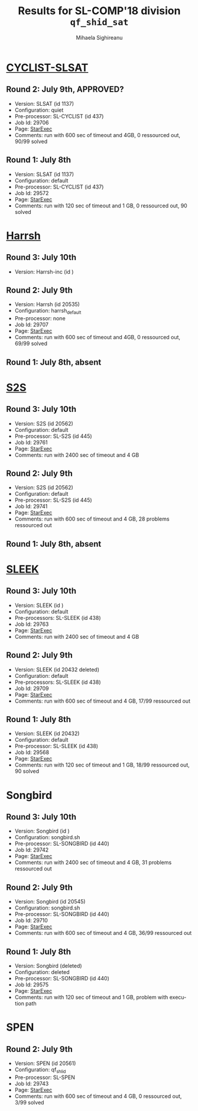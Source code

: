 #+TITLE:      Results for SL-COMP'18 division =qf_shid_sat=
#+AUTHOR:     Mihaela Sighireanu
#+EMAIL:      sl-comp@googlegroups.com
#+LANGUAGE:   en
#+CATEGORY:   competition
#+OPTIONS:    H:2 num:nil
#+OPTIONS:    toc:nil
#+OPTIONS:    \n:nil ::t |:t ^:t -:t f:t *:t d:(HIDE)
#+OPTIONS:    tex:t
#+OPTIONS:    html-preamble:nil
#+OPTIONS:    html-postamble:auto
#+HTML_HEAD: <link rel="stylesheet" type="text/css" href="css/htmlize.css"/>
#+HTML_HEAD: <link rel="stylesheet" type="text/css" href="css/stylebig.css"/>


* [[file:solvers.org:Cyclist-SL][CYCLIST-SLSAT]]
#+NAME: CYCLIST
** Round 2: July 9th, APPROVED?
   + Version: SLSAT (id 1137)
   + Configuration: quiet
   + Pre-processor: SL-CYCLIST (id 437)
   + Job Id: 29706
   + Page: [[https://www.starexec.org/starexec/secure/details/job.jsp?anonId=379a3ca8-49c3-4817-bfd2-991b96d2812c][StarExec]]
   + Comments: run with 600 sec of timeout and 4GB, 0 ressourced out, 90/99 solved

** Round 1: July 8th
   + Version: SLSAT (id 1137)
   + Configuration: default
   + Pre-processor: SL-CYCLIST (id 437)
   + Job Id: 29572
   + Page: [[https://www.starexec.org/starexec/secure/details/job.jsp?anonId=a1438319-e192-4510-88bd-8538b96c9e42][StarExec]]
   + Comments: run with 120 sec of timeout and 1 GB, 0 ressourced out, 90 solved


* [[file:solvers.org::Harrsh][Harrsh]]
#+NAME: HARRSH
** Round 3: July 10th
   + Version: Harrsh-inc (id )

** Round 2: July 9th
   + Version: Harrsh (id 20535)
   + Configuration: harrsh_default
   + Pre-processor: none
   + Job Id: 29707
   + Page: [[https://www.starexec.org/starexec/secure/details/job.jsp?anonId=fa1c5ca5-7ec5-4053-a5db-4f9e2cd112c2][StarExec]]
   + Comments: run with 600 sec of timeout and 4GB, 0 ressourced out, 69/99 solved

** Round 1: July 8th, absent


* [[file:solvers.org:S2S][S2S]]
#+NAME: S2S
** Round 3: July 10th
   + Version: S2S (id 20562)
   + Configuration: default
   + Pre-processor: SL-S2S (id 445)
   + Job Id: 29761
   + Page: [[https://www.starexec.org/starexec/secure/details/job.jsp?anonId=769d4b46-feb1-49f8-954a-dad3e93fe521][StarExec]]
   + Comments: run with 2400 sec of timeout and 4 GB

** Round 2: July 9th
   + Version: S2S (id 20562)
   + Configuration: default
   + Pre-processor: SL-S2S (id 445)
   + Job Id: 29741
   + Page: [[https://www.starexec.org/starexec/secure/details/job.jsp?anonId=364e085e-905c-415f-aa83-8b1cc666b6f7][StarExec]]
   + Comments: run with 600 sec of timeout and 4 GB, 28 problems ressourced out

** Round 1: July 8th, absent


* [[file:solvers.org:Sleek][SLEEK]]
#+NAME: SLEEK
** Round 3: July 10th
   + Version: SLEEK (id ) 
   + Configuration: default
   + Pre-processors: SL-SLEEK (id 438)
   + Job Id: 29763
   + Page: [[https://www.starexec.org/starexec/secure/details/job.jsp?anonId=72a14478-e79a-407c-b5f9-222dfc6d2420][StarExec]]
   + Comments: run with 2400 sec of timeout and 4 GB

** Round 2: July 9th
   + Version: SLEEK (id 20432 deleted)
   + Configuration: default
   + Pre-processors: SL-SLEEK (id 438)
   + Job Id: 29709
   + Page: [[https://www.starexec.org/starexec/secure/details/job.jsp?anonId=ed67ad70-1ca1-43ac-a315-2315b482403e][StarExec]]
   + Comments: run with 600 sec of timeout and 4 GB, 17/99 ressourced out

** Round 1: July 8th
   + Version: SLEEK (id 20432)
   + Configuration: default
   + Pre-processor: SL-SLEEK (id 438)
   + Job Id: 29568
   + Page: [[https://www.starexec.org/starexec/secure/details/job.jsp?anonId=f925f6c0-ceb2-406f-8ef9-c27b46fa76c7][StarExec]]
   + Comments: run with 120 sec of timeout and 1 GB, 18/99 ressourced out, 90 solved


* Songbird
#+NAME: SB
** Round 3: July 10th
   + Version: Songbird (id )
   + Configuration: songbird.sh
   + Pre-processor: SL-SONGBIRD (id 440)
   + Job Id: 29742
   + Page: [[https://www.starexec.org/starexec/secure/details/job.jsp?anonId=6c4cc147-cecf-49eb-8988-e8a90d37368f][StarExec]]
   + Comments: run with 2400 sec of timeout and 4 GB, 31 problems ressourced out

** Round 2: July 9th
   + Version: Songbird (id 20545)
   + Configuration: songbird.sh
   + Pre-processor: SL-SONGBIRD (id 440)
   + Job Id: 29710
   + Page: [[https://www.starexec.org/starexec/secure/details/job.jsp?anonId=facf3bb7-9daf-48b7-b888-27eebd29b589][StarExec]]
   + Comments: run with 600 sec of timeout and 4 GB, 36/99 ressourced out

** Round 1: July 8th
   + Version: Songbird (deleted)
   + Configuration: deleted
   + Pre-processor: SL-SONGBIRD (id 440)
   + Job Id: 29575
   + Page: [[https://www.starexec.org/starexec/secure/details/job.jsp?anonId=ad943c8d-dcc8-4504-ae8a-1ddf441b6885][StarExec]]
   + Comments: run with 120 sec of timeout and 1 GB, problem with
     execution path


* SPEN
#+NAME: SPEN
** Round 2: July 9th
   + Version: SPEN (id 20561)
   + Configuration: qf_shlid
   + Pre-processor: SL-SPEN
   + Job Id: 29743
   + Page: [[https://www.starexec.org/starexec/secure/details/job.jsp?anonId=e15d5f2c-b07e-4f15-8e13-43e81e4f4f59][StarExec]]
   + Comments: run with 600 sec of timeout and 4 GB, 0 ressourced out,
     3/99 solved
